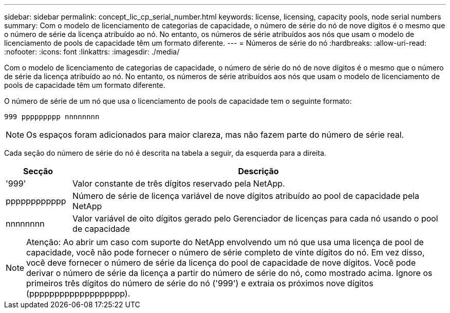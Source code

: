 ---
sidebar: sidebar 
permalink: concept_lic_cp_serial_number.html 
keywords: license, licensing, capacity pools, node serial numbers 
summary: Com o modelo de licenciamento de categorias de capacidade, o número de série do nó de nove dígitos é o mesmo que o número de série da licença atribuído ao nó. No entanto, os números de série atribuídos aos nós que usam o modelo de licenciamento de pools de capacidade têm um formato diferente. 
---
= Números de série do nó
:hardbreaks:
:allow-uri-read: 
:nofooter: 
:icons: font
:linkattrs: 
:imagesdir: ./media/


[role="lead"]
Com o modelo de licenciamento de categorias de capacidade, o número de série do nó de nove dígitos é o mesmo que o número de série da licença atribuído ao nó. No entanto, os números de série atribuídos aos nós que usam o modelo de licenciamento de pools de capacidade têm um formato diferente.

O número de série de um nó que usa o licenciamento de pools de capacidade tem o seguinte formato:

`999 ppppppppp nnnnnnnn`


NOTE: Os espaços foram adicionados para maior clareza, mas não fazem parte do número de série real.

Cada seção do número de série do nó é descrita na tabela a seguir, da esquerda para a direita.

[cols="15,85"]
|===
| Secção | Descrição 


| '999' | Valor constante de três dígitos reservado pela NetApp. 


| pppppppppppp | Número de série de licença variável de nove dígitos atribuído ao pool de capacidade pela NetApp 


| nnnnnnnn | Valor variável de oito dígitos gerado pelo Gerenciador de licenças para cada nó usando o pool de capacidade 
|===

NOTE: Atenção: Ao abrir um caso com suporte do NetApp envolvendo um nó que usa uma licença de pool de capacidade, você não pode fornecer o número de série completo de vinte dígitos do nó. Em vez disso, você deve fornecer o número de série da licença do pool de capacidade de nove dígitos. Você pode derivar o número de série da licença a partir do número de série do nó, como mostrado acima. Ignore os primeiros três dígitos do número de série do nó ('999') e extraia os próximos nove dígitos (ppppppppppppppppppp).
